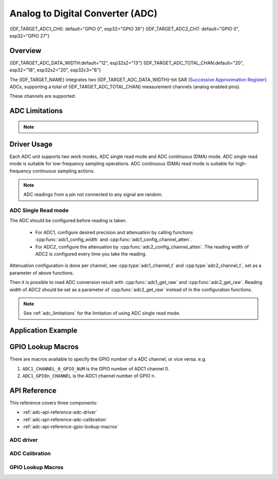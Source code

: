 Analog to Digital Converter (ADC)
=================================

{IDF_TARGET_ADC1_CH0: default="GPIO 0", esp32="GPIO 36"}
{IDF_TARGET_ADC2_CH7: default="GPIO 0", esp32="GPIO 27"}


Overview
--------

{IDF_TARGET_ADC_DATA_WIDTH:default="12", esp32s2="13"}
{IDF_TARGET_ADC_TOTAL_CHAN:default="20", esp32="18", esp32s2="20", esp32c3="6"}

The {IDF_TARGET_NAME} integrates two {IDF_TARGET_ADC_DATA_WIDTH}-bit SAR (`Successive Approximation Register <https://en.wikipedia.org/wiki/Successive_approximation_ADC>`_) ADCs, supporting a total of {IDF_TARGET_ADC_TOTAL_CHAN} measurement channels (analog enabled pins).

These channels are supported:

.. only:: esp32

    ADC1:
        - 8 channels: GPIO32 - GPIO39
    ADC2:
        - 10 channels: GPIO0, GPIO2, GPIO4, GPIO12 - GPIO15, GOIO25 - GPIO27

.. only:: esp32s2

    ADC1:
        - 10 channels: GPIO1 - GPIO10
    ADC2:
        - 10 channels: GPIO11 - GPIO20

.. only:: esp32c3

    ADC1:
        - 5 channels: GPIO0 - GPIO4
    ADC2:
        - 1 channels: GPIO5


.. _adc_limitations:

ADC Limitations
---------------

.. note::

    .. only:: esp32

        - Some of the ADC2 pins are used as strapping pins (GPIO 0, 2, 15) thus cannot be used freely. Such is the case in the following official Development Kits:
        - ESP32 DevKitC: GPIO 0 cannot be used due to external auto program circuits.
        - ESP-WROVER-KIT: GPIO 0, 2, 4 and 15 cannot be used due to external connections for different purposes.
        - Since the ADC2 module is also used by the Wi-Fi, only one of them could get the preemption when using together, which means the :cpp:func:`adc2_get_raw` may get blocked until Wi-Fi stops, and vice versa.

    .. only:: not esp32

        - Since the ADC2 module is also used by the Wi-Fi, reading operation of :cpp:func:`adc2_get_raw` may fail between :cpp:func:`esp_wifi_start()` and :cpp:func:`esp_wifi_stop()`. Use the return code to see whether the reading is successful.

    .. only:: esp32c3

        - A specific ADC module can only work under one operating mode at any one time, either Continuous Read Mode or Single Read Mode.
        - ADC1 and ADC2 can not work under Singel Read Mode simultaneously. One of them will get blocked until another one finishes.
        - For continuous (DMA) read mode, the ADC sampling frequency (the ``sample_freq_hz`` member of :cpp:type:`adc_digi_config_t`) should be within ``SOC_ADC_SAMPLE_FREQ_THRES_LOW`` and ``SOC_ADC_SAMPLE_FREQ_THRES_HIGH``.

Driver Usage
------------

Each ADC unit supports two work modes, ADC single read mode and ADC continuous (DMA) mode. ADC single read mode is suitable for low-frequency sampling operations. ADC continuous (DMA) read mode is suitable for high-frequency continuous sampling actions.

.. note::

    ADC readings from a pin not connected to any signal are random.

.. only:: esp32c3

    ADC Continuous (DMA) Read mode
    ^^^^^^^^^^^^^^^^^^^^^^^^^^^^^^

    Please use the ADC continuous read mode driver as the following steps:

    - Initialize the ADC driver by calling the function :cpp:func:`adc_digi_initialize`.
    - Initialize the ADC controller by calling the function :cpp:func:`adc_digi_controller_config`.
    - Start the ADC continuous reading by calling the function :cpp:func:`adc_digi_start`.
    - After starting the ADC, you can get the ADC reading result by calling the function :cpp:func:`adc_digi_read_bytes`. Before stopping the ADC (by calling :cpp:func:`adc_digi_stop`), the driver will keep converting the analog data to digital data.
    - Stop the ADC reading by calling the function :cpp:func:`adc_digi_stop`.
    - Deinitialize the ADC driver by calling the function :cpp:func:`adc_digi_deinitialize`.

    .. note:: See :ref:`adc_limitations` for the limitation of using ADC continuous (DMA) read mode.

ADC Single Read mode
^^^^^^^^^^^^^^^^^^^^

The ADC should be configured before reading is taken.

 - For ADC1, configure desired precision and attenuation by calling functions :cpp:func:`adc1_config_width` and :cpp:func:`adc1_config_channel_atten`.
 - For ADC2, configure the attenuation by :cpp:func:`adc2_config_channel_atten`. The reading width of ADC2 is configured every time you take the reading.

Attenuation configuration is done per channel, see :cpp:type:`adc1_channel_t` and :cpp:type:`adc2_channel_t`, set as a parameter of above functions.

Then it is possible to read ADC conversion result with :cpp:func:`adc1_get_raw` and :cpp:func:`adc2_get_raw`. Reading width of ADC2 should be set as a parameter of :cpp:func:`adc2_get_raw` instead of in the configuration functions.

.. only:: esp32

    It is also possible to read the internal hall effect sensor via ADC1 by calling dedicated function :cpp:func:`hall_sensor_read`. Note that even the hall sensor is internal to ESP32, reading from it uses channels 0 and 3 of ADC1 (GPIO 36 and 39). Do not connect anything else to these pins and do not change their configuration. Otherwise it may affect the measurement of low value signal from the sensor.

.. only:: SOC_ULP_SUPPORTED

    This API provides convenient way to configure ADC1 for reading from :doc:`ULP <../../api-guides/ulp>`. To do so, call function :cpp:func:`adc1_ulp_enable` and then set precision and attenuation as discussed above.

.. only:: esp32 or esp32s2

    There is another specific function :cpp:func:`adc_vref_to_gpio` used to route internal reference voltage to a GPIO pin. It comes handy to calibrate ADC reading and this is discussed in section :ref:`adc-api-adc-calibration`.

.. note:: See :ref:`adc_limitations` for the limitation of using ADC single read mode.


Application Example
-------------------

.. only:: esp32 or esp32s2

    Reading voltage on ADC1 channel 0 ({IDF_TARGET_ADC1_CH0})::

        #include <driver/adc.h>

        ...

            adc1_config_width(ADC_WIDTH_BIT_12);
            adc1_config_channel_atten(ADC1_CHANNEL_0,ADC_ATTEN_DB_0);
            int val = adc1_get_raw(ADC1_CHANNEL_0);

    The input voltage in the above example is from 0 to 1.1 V (0 dB attenuation). The input range can be extended by setting a higher attenuation, see :cpp:type:`adc_atten_t`.
    An example of using the ADC driver including calibration (discussed below) is available at esp-idf: :example:`peripherals/adc/single_read/adc`

    Reading voltage on ADC2 channel 7 ({IDF_TARGET_ADC2_CH7})::

        #include <driver/adc.h>

        ...

            int read_raw;
            adc2_config_channel_atten( ADC2_CHANNEL_7, ADC_ATTEN_0db );

            esp_err_t r = adc2_get_raw( ADC2_CHANNEL_7, ADC_WIDTH_12Bit, &read_raw);
            if ( r == ESP_OK ) {
                printf("%d\n", read_raw );
            } else if ( r == ESP_ERR_TIMEOUT ) {
                printf("ADC2 used by Wi-Fi.\n");
            }

    The reading may fail due to collision with Wi-Fi, if the return value of this API is ``ESP_ERR_INVALID_STATE``, then the reading result is not valid.
    An example using the ADC2 driver to read the output of DAC is available in esp-idf: :example:`peripherals/adc/single_read/adc2`

    .. only:: esp32

        Reading the internal hall effect sensor::

            #include <driver/adc.h>

            ...

                adc1_config_width(ADC_WIDTH_BIT_12);
                int val = hall_sensor_read();


    .. only:: esp32

        The value read in both these examples is 12 bits wide (range 0-4095).

    .. only:: esp32s2

        The value read in both these examples is 13 bits wide (range 0-8191).

    .. _adc-api-adc-calibration:

    Minimizing Noise
    ----------------

    The {IDF_TARGET_NAME} ADC can be sensitive to noise leading to large discrepancies in ADC readings. To minimize noise, users may connect a 0.1 µF capacitor to the ADC input pad in use. Multisampling may also be used to further mitigate the effects of noise.

    .. figure:: ../../../_static/adc-noise-graph.jpg
        :align: center
        :alt: ADC noise mitigation

        Graph illustrating noise mitigation using capacitor and multisampling of 64 samples.

    ADC Calibration
    ---------------

    The :component_file:`esp_adc_cal/include/esp_adc_cal.h` API provides functions to correct for differences in measured voltages caused by variation of ADC reference voltages (Vref) between chips. Per design the ADC reference voltage is 1100 mV, however the true reference voltage can range from 1000 mV to 1200 mV amongst different {IDF_TARGET_NAME}s.

    .. figure:: ../../../_static/adc-vref-graph.jpg
        :align: center
        :alt: ADC reference voltage comparison

        Graph illustrating effect of differing reference voltages on the ADC voltage curve.

    Correcting ADC readings using this API involves characterizing one of the ADCs at a given attenuation to obtain a characteristics curve (ADC-Voltage curve) that takes into account the difference in ADC reference voltage. The characteristics curve is in the form of ``y = coeff_a * x + coeff_b`` and is used to convert ADC readings to voltages in mV. Calculation of the characteristics curve is based on calibration values which can be stored in eFuse or provided by the user.

    Calibration Values
    ^^^^^^^^^^^^^^^^^^

    {IDF_TARGET_ADC_CALI_SOURCE: default="3", esp32="3", esp32s2="1"}

    Calibration values are used to generate characteristic curves that account for the variation of ADC reference voltage of a particular {IDF_TARGET_NAME} chip. There are currently {IDF_TARGET_ADC_CALI_SOURCE} source(s) of calibration values on {IDF_TARGET_NAME}. The availability of these calibration values will depend on the type and production date of the {IDF_TARGET_NAME} chip/module.

    .. only:: esp32

        * **Two Point** values represent each of the ADCs’ readings at 150 mV and 850 mV. To obtain more accurate calibration results these values should be measured by user and burned into eFuse ``BLOCK3``.

        * **eFuse Vref** represents the true ADC reference voltage. This value is measured and burned into eFuse ``BLOCK0`` during factory calibration.

        * **Default Vref** is an estimate of the ADC reference voltage provided by the user as a parameter during characterization. If Two Point or eFuse Vref values are unavailable, **Default Vref** will be used.

            Individual measurement and burning of the **eFuse Vref** has been applied to ESP32-D0WD and ESP32-D0WDQ6 chips produced on/after the 1st week of 2018. Such chips may be recognized by date codes on/later than 012018 (see Line 4 on figure below).

            .. figure:: ../../../_static/chip_surface_marking.png
                :align: center
                :alt: ESP32 Chip Surface Marking

                ESP32 Chip Surface Marking

            If you would like to purchase chips or modules with calibration, double check with distributor or Espressif (sales@espressif.com) directly.

            .. highlight:: none

            If you are unable to check the date code (i.e. the chip may be enclosed inside a canned module, etc.), you can still verify if **eFuse Vref** is present by running the `espefuse.py <https://github.com/espressif/esptool/wiki/espefuse>`_  tool with ``adc_info`` parameter ::

                $IDF_PATH/components/esptool_py/esptool/espefuse.py --port /dev/ttyUSB0 adc_info

            Replace ``/dev/ttyUSB0`` with {IDF_TARGET_NAME} board's port name.

            A chip that has specific **eFuse Vref** value programmed (in this case 1093 mV) will be reported as follows::

                ADC VRef calibration: 1093 mV

            In another example below the **eFuse Vref** is not programmed::

                ADC VRef calibration: None (1100 mV nominal)

            For a chip with two point calibration the message will look similar to::

                ADC VRef calibration: 1149 mV
                ADC readings stored in efuse BLK3:
                    ADC1 Low reading  (150 mV): 306
                    ADC1 High reading (850 mV): 3153
                    ADC2 Low reading  (150 mV): 389
                    ADC2 High reading (850 mV): 3206

    .. only:: esp32s2

        * **eFuse Two Point** values calibrates the ADC output at two different voltages. This value is measured and burned into eFuse ``BLOCK0`` during factory calibration on newly manufactured ESP32-S2 chips and modules. If you would like to purchase chips or modules with calibration, double check with distributor or Espressif (sales@espressif.com) directly.

        .. highlight:: none

        You can verify if **eFuse Two Point** is present by running the `espefuse.py <https://github.com/espressif/esptool/wiki/espefuse>`_  tool with ``adc_info`` parameter ::

            $IDF_PATH/components/esptool_py/esptool/espefuse.py --port /dev/ttyUSB0 adc_info

        Replace ``/dev/ttyUSB0`` with {IDF_TARGET_NAME} board's port name.

.. only:: esp32c3

    The code example for using ADC single read mode and ADC continuous (DMA) read mode can be found in the :example:`peripherals/adc/esp32c3` directory of ESP-IDF examples.

.. only:: esp32 or esp32s2

    Application Extensions
    ----------------------

    For a full example see esp-idf: :example:`peripherals/adc/single_read`

    Characterizing an ADC at a particular attenuation::

        #include "driver/adc.h"
        #include "esp_adc_cal.h"

        ...

            //Characterize ADC at particular atten
            esp_adc_cal_characteristics_t *adc_chars = calloc(1, sizeof(esp_adc_cal_characteristics_t));
            esp_adc_cal_value_t val_type = esp_adc_cal_characterize(unit, atten, ADC_WIDTH_BIT_12, DEFAULT_VREF, adc_chars);
            //Check type of calibration value used to characterize ADC
            if (val_type == ESP_ADC_CAL_VAL_EFUSE_VREF) {
                printf("eFuse Vref");
            } else if (val_type == ESP_ADC_CAL_VAL_EFUSE_TP) {
                printf("Two Point");
            } else {
                printf("Default");
            }

    Reading an ADC then converting the reading to a voltage::

        #include "driver/adc.h"
        #include "esp_adc_cal.h"

        ...
            uint32_t reading =  adc1_get_raw(ADC1_CHANNEL_5);
            uint32_t voltage = esp_adc_cal_raw_to_voltage(reading, adc_chars);

    Routing ADC reference voltage to GPIO, so it can be manually measured (for **Default Vref**)::

        #include "driver/adc.h"

        ...

            esp_err_t status = adc_vref_to_gpio(ADC_UNIT_1, GPIO_NUM_25);
            if (status == ESP_OK) {
                printf("v_ref routed to GPIO\n");
            } else {
                printf("failed to route v_ref\n");
            }

GPIO Lookup Macros
------------------

There are macros available to specify the GPIO number of a ADC channel, or vice versa.
e.g.

1. ``ADC1_CHANNEL_0_GPIO_NUM`` is the GPIO number of ADC1 channel 0.
2. ``ADC1_GPIOn_CHANNEL`` is the ADC1 channel number of GPIO n.

API Reference
-------------

This reference covers three components:

* :ref:`adc-api-reference-adc-driver`
* :ref:`adc-api-reference-adc-calibration`
* :ref:`adc-api-reference-gpio-lookup-macros`


.. _adc-api-reference-adc-driver:

ADC driver
^^^^^^^^^^

.. include-build-file:: inc/adc.inc

.. include-build-file:: inc/adc_types.inc

.. include-build-file:: inc/adc_common.inc

.. _adc-api-reference-adc-calibration:

ADC Calibration
^^^^^^^^^^^^^^^

.. include-build-file:: inc/esp_adc_cal.inc

.. _adc-api-reference-gpio-lookup-macros:

GPIO Lookup Macros
^^^^^^^^^^^^^^^^^^

.. include-build-file:: inc/adc_channel.inc
